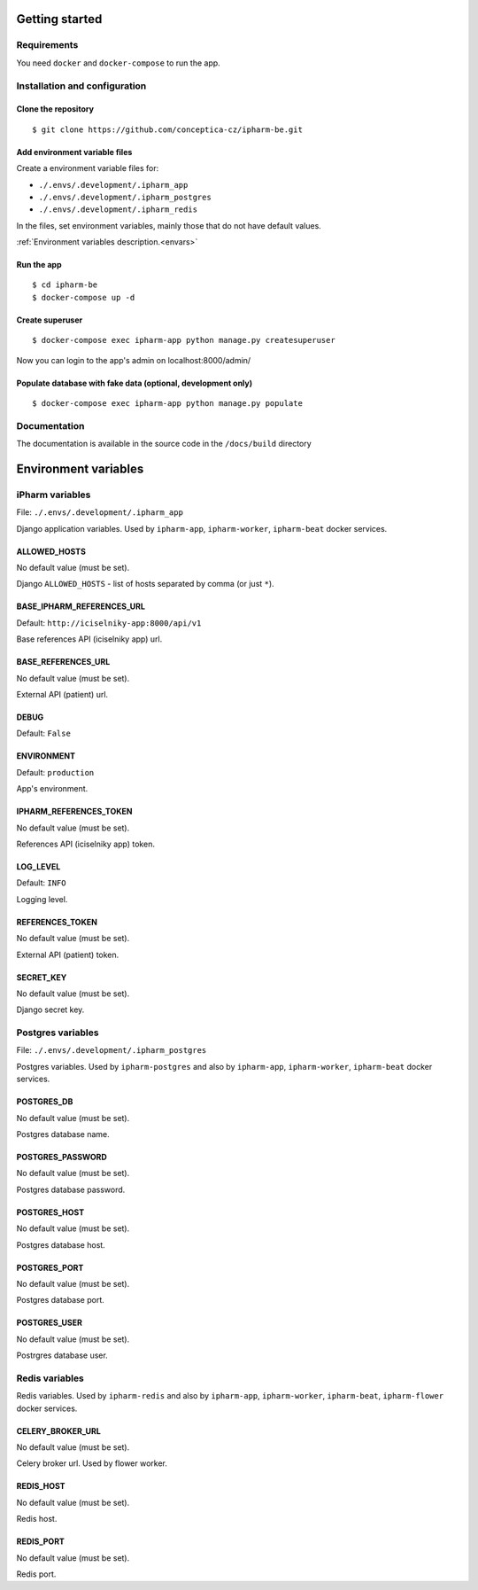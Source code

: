 Getting started
===============

Requirements
------------

You need ``docker`` and ``docker-compose`` to run the app.


Installation and configuration
------------------------------

Clone the repository
^^^^^^^^^^^^^^^^^^^^
::

    $ git clone https://github.com/conceptica-cz/ipharm-be.git

Add environment variable files
^^^^^^^^^^^^^^^^^^^^^^^^^^^^^^

Create a environment variable files for:

- ``./.envs/.development/.ipharm_app``
- ``./.envs/.development/.ipharm_postgres``
- ``./.envs/.development/.ipharm_redis``

In the files, set environment variables, mainly those that do not have default values.

:ref:`Environment variables description.<envars>`

Run the app
^^^^^^^^^^^
::

    $ cd ipharm-be
    $ docker-compose up -d

Create superuser
^^^^^^^^^^^^^^^^
::

    $ docker-compose exec ipharm-app python manage.py createsuperuser

Now you can login to the app's admin on localhost:8000/admin/

Populate database with fake data (optional, development only)
^^^^^^^^^^^^^^^^^^^^^^^^^^^^^^^^^^^^^^^^^^^^^^^^^^^^^^^^^^^^^^

::

    $ docker-compose exec ipharm-app python manage.py populate


Documentation
-------------
The documentation is available in the source code in the ``/docs/build`` directory

.. _envars:

Environment variables
=====================

iPharm variables
----------------

File: ``./.envs/.development/.ipharm_app``

Django application variables. Used by ``ipharm-app``, ``ipharm-worker``, ``ipharm-beat``  docker services.

ALLOWED_HOSTS
^^^^^^^^^^^^^

No default value (must be set).

Django ``ALLOWED_HOSTS`` - list of hosts separated by comma (or just ``*``).

BASE_IPHARM_REFERENCES_URL
^^^^^^^^^^^^^^^^^^^^^^^^^^

Default: ``http://iciselniky-app:8000/api/v1``

Base references API (iciselniky app) url.

BASE_REFERENCES_URL
^^^^^^^^^^^^^^^^^^^

No default value (must be set).

External API (patient) url.

DEBUG
^^^^^

Default: ``False``

ENVIRONMENT
^^^^^^^^^^^

Default: ``production``

App's environment.

IPHARM_REFERENCES_TOKEN
^^^^^^^^^^^^^^^^^^^^^^^

No default value (must be set).

References API (iciselniky app) token.

LOG_LEVEL
^^^^^^^^^

Default: ``INFO``

Logging level.

REFERENCES_TOKEN
^^^^^^^^^^^^^^^^

No default value (must be set).

External API (patient) token.

SECRET_KEY
^^^^^^^^^^

No default value (must be set).

Django secret key.


Postgres variables
------------------

File: ``./.envs/.development/.ipharm_postgres``

Postgres variables. Used by ``ipharm-postgres`` and also by ``ipharm-app``, ``ipharm-worker``, ``ipharm-beat`` docker services.

POSTGRES_DB
^^^^^^^^^^^

No default value (must be set).

Postgres database name.

POSTGRES_PASSWORD
^^^^^^^^^^^^^^^^^

No default value (must be set).

Postgres database password.

POSTGRES_HOST
^^^^^^^^^^^^^

No default value (must be set).

Postgres database host.

POSTGRES_PORT
^^^^^^^^^^^^^

No default value (must be set).

Postgres database port.

POSTGRES_USER
^^^^^^^^^^^^^

No default value (must be set).

Postrgres database user.


Redis variables
---------------

Redis variables. Used by ``ipharm-redis`` and also by ``ipharm-app``, ``ipharm-worker``, ``ipharm-beat``, ``ipharm-flower`` docker services.

CELERY_BROKER_URL
^^^^^^^^^^^^^^^^^

No default value (must be set).

Celery broker url. Used by flower worker.

REDIS_HOST
^^^^^^^^^^

No default value (must be set).

Redis host.

REDIS_PORT
^^^^^^^^^^

No default value (must be set).

Redis port.


